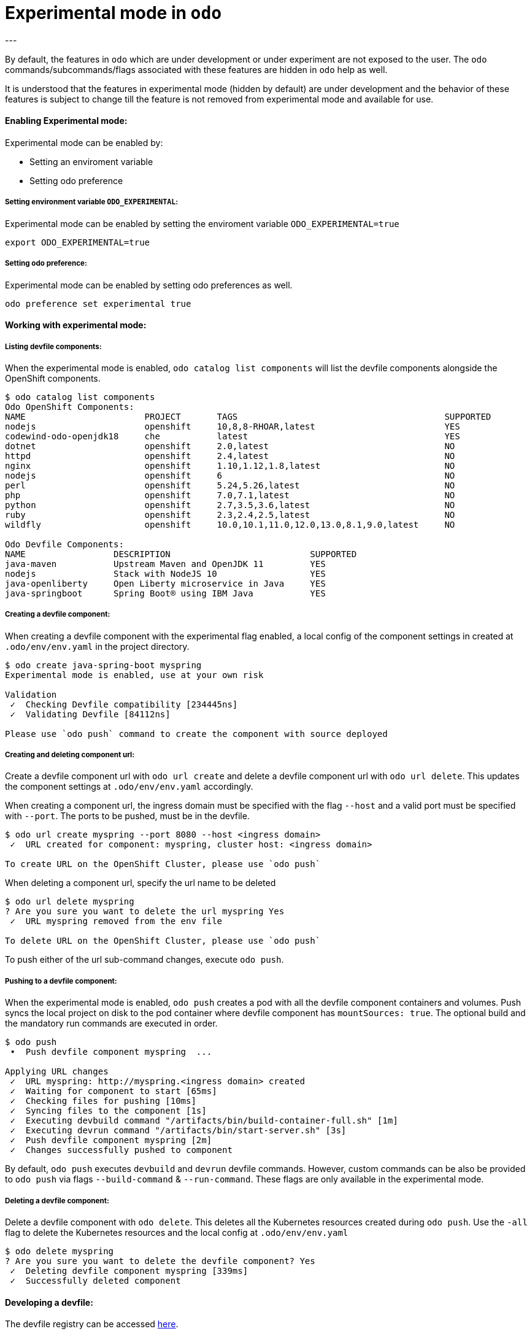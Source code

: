 # Experimental mode in `odo`
---

By default, the features in `odo` which are under development or under experiment are not exposed to the user. The `odo` commands/subcommands/flags associated with these features are hidden in `odo` help as well. 

It is understood that the features in experimental mode (hidden by default) are under development and the behavior of these features is subject to change till the feature is not removed from experimental mode and available for use.

#### Enabling Experimental mode:
Experimental mode can be enabled by:

- Setting an enviroment variable
- Setting odo preference

##### Setting environment variable `ODO_EXPERIMENTAL`:
Experimental mode can be enabled by setting the enviroment variable `ODO_EXPERIMENTAL=true`
```sh
export ODO_EXPERIMENTAL=true
```
##### Setting odo preference:
Experimental mode can be enabled by setting odo preferences as well.
```sh
odo preference set experimental true
```
#### Working with experimental mode:

##### Listing devfile components:
When the experimental mode is enabled, `odo catalog list components` will list the devfile components alongside the OpenShift components.

```
$ odo catalog list components
Odo OpenShift Components:
NAME                       PROJECT       TAGS                                        SUPPORTED
nodejs                     openshift     10,8,8-RHOAR,latest                         YES
codewind-odo-openjdk18     che           latest                                      YES
dotnet                     openshift     2.0,latest                                  NO
httpd                      openshift     2.4,latest                                  NO
nginx                      openshift     1.10,1.12,1.8,latest                        NO
nodejs                     openshift     6                                           NO
perl                       openshift     5.24,5.26,latest                            NO
php                        openshift     7.0,7.1,latest                              NO
python                     openshift     2.7,3.5,3.6,latest                          NO
ruby                       openshift     2.3,2.4,2.5,latest                          NO
wildfly                    openshift     10.0,10.1,11.0,12.0,13.0,8.1,9.0,latest     NO

Odo Devfile Components:
NAME                 DESCRIPTION                           SUPPORTED
java-maven           Upstream Maven and OpenJDK 11         YES
nodejs               Stack with NodeJS 10                  YES
java-openliberty     Open Liberty microservice in Java     YES
java-springboot      Spring Boot® using IBM Java           YES
```

##### Creating a devfile component:
When creating a devfile component with the experimental flag enabled, a local config of the component settings in created at `.odo/env/env.yaml` in the project directory.

```
$ odo create java-spring-boot myspring
Experimental mode is enabled, use at your own risk

Validation
 ✓  Checking Devfile compatibility [234445ns]
 ✓  Validating Devfile [84112ns]

Please use `odo push` command to create the component with source deployed
```

##### Creating and deleting component url:
Create a devfile component url with `odo url create` and delete a devfile component url with `odo url delete`. This updates the component settings at `.odo/env/env.yaml` accordingly.

When creating a component url, the ingress domain must be specified with the flag `--host` and a valid port must be specified with `--port`. The ports to be pushed, must be in the devfile.

```
$ odo url create myspring --port 8080 --host <ingress domain>
 ✓  URL created for component: myspring, cluster host: <ingress domain>

To create URL on the OpenShift Cluster, please use `odo push`
```

When deleting a component url, specify the url name to be deleted
```
$ odo url delete myspring
? Are you sure you want to delete the url myspring Yes
 ✓  URL myspring removed from the env file

To delete URL on the OpenShift Cluster, please use `odo push`
```

To push either of the url sub-command changes, execute `odo push`.

##### Pushing to a devfile component:
When the experimental mode is enabled, `odo push` creates a pod with all the devfile component containers and volumes. Push syncs the local project on disk to the pod container where devfile component has `mountSources: true`. The optional build and the mandatory run commands are executed in order.

```
$ odo push
 •  Push devfile component myspring  ...

Applying URL changes
 ✓  URL myspring: http://myspring.<ingress domain> created
 ✓  Waiting for component to start [65ms]
 ✓  Checking files for pushing [10ms]
 ✓  Syncing files to the component [1s]
 ✓  Executing devbuild command "/artifacts/bin/build-container-full.sh" [1m]
 ✓  Executing devrun command "/artifacts/bin/start-server.sh" [3s]
 ✓  Push devfile component myspring [2m]
 ✓  Changes successfully pushed to component
```

By default, `odo push` executes `devbuild` and `devrun` devfile commands. However, custom commands can be also be provided to `odo push` via flags `--build-command` & `--run-command`. These flags are only available in the experimental mode.

##### Deleting a devfile component:
Delete a devfile component with `odo delete`. This deletes all the Kubernetes resources created during `odo push`. Use the `-all` flag to delete the Kubernetes resources and the local config at `.odo/env/env.yaml`

```
$ odo delete myspring
? Are you sure you want to delete the devfile component? Yes
 ✓  Deleting devfile component myspring [339ms]
 ✓  Successfully deleted component

```

#### Developing a devfile:

The devfile registry can be accessed link:https://github.com/elsony/devfile-registry[here]. 

For more information on how to develop and write a devfile, please read the link:https://docs.google.com/document/d/1piBG2Zu2PqPZSl0WySj25UouK3X5MKcFKqPrfC9ZAsc[Odo stack creation] document.

#### Forcing s2i type component creation over devfile type components:

If there is an s2i type component with the same name as a devfile type component, you can use `--s2i` flag to force the creation of s2i type component over devfile type.
If there is a devfile type component with a given name but no s2i component, `odo create --s2i` will fail.
Also, using flags specific to s2i component creation without using --s2i would also fail the `odo create` command.

In the above example output of `odo catalog list components` command, you can observe that `nodejs` component type is available in both s2i and devfile categories.

The following command should create an s2i type component.
```
$ odo create nodejs mynode --s2i
Experimental mode is enabled, use at your own risk

Validation
 ✓  Validating component [3s]

Please use `odo push` command to create the component with source deployed
```

The following command would fail for using `--s2i` flag as there is no s2i component type available with name "java-spring-boot".
```
$ odo create java-spring-boot myspring --s2i
Experimental mode is enabled, use at your own risk

  ✗  Cannot select this component with --s2i flag
```